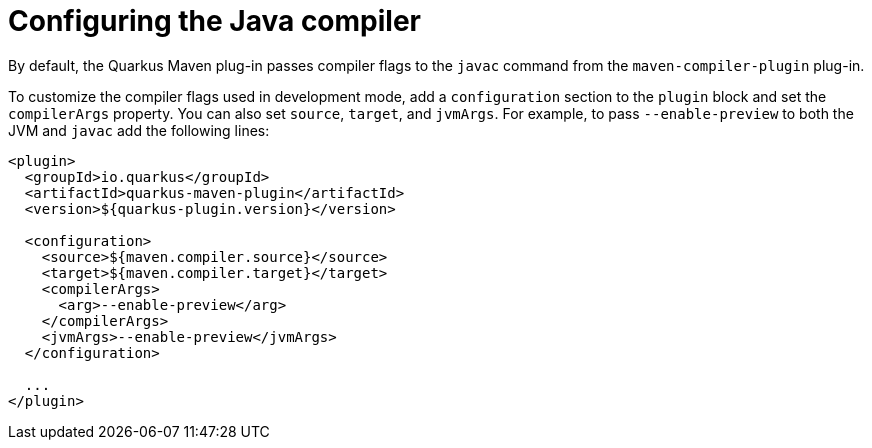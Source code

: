 [id="con-configuring-profiles_{context}"]

= Configuring the Java compiler

By default, the Quarkus Maven plug-in passes compiler flags to the `javac` command from the `maven-compiler-plugin` plug-in.

To customize the compiler flags used in development mode, add a `configuration` section to the `plugin` block and set the `compilerArgs` property. You can also set `source`, `target`, and `jvmArgs`.  For example, to pass `--enable-preview` to both the JVM and `javac` add the following lines:

[source,xml,subs=attributes+]
----
<plugin>
  <groupId>io.quarkus</groupId>
  <artifactId>quarkus-maven-plugin</artifactId>
  <version>${quarkus-plugin.version}</version>

  <configuration>
    <source>${maven.compiler.source}</source>
    <target>${maven.compiler.target}</target>
    <compilerArgs>
      <arg>--enable-preview</arg>
    </compilerArgs>
    <jvmArgs>--enable-preview</jvmArgs>
  </configuration>

  ...
</plugin>
----

